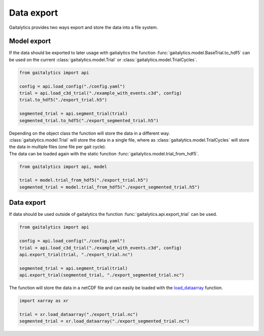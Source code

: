 .. meta::
   :description: Gaitalytics User Guide.
   :keywords: gaitalytics, gait-analysis, mocap, c3d, gait-metrics, biomechanics, time-series, data-analysis, data, gait, guide, tutorial

Data export
===========

| Gaitalytics provides two ways export and store the data into a file system.

Model export
------------
| If the data should be exported to later usage with gaitalytics the function :func:`gaitalytics.model.BaseTrial.to_hdf5` can be used on the current :class:`gaitalytics.model.Trial` or :class:`gaitalytics.model.TrialCycles`.

.. code-block:: python

    from gaitalytics import api

    config = api.load_config("./config.yaml")
    trial = api.load_c3d_trial("./example_with_events.c3d", config)
    trial.to_hdf5("./export_trial.h5")

    segmented_trial = api.segment_trial(trial)
    segmented_trial.to_hdf5("./export_segmented_trial.h5")
..

| Depending on the object class the function will store the data in a different way.
| :class:`gaitalytics.model.Trial` will store the data in a single file, where as :class:`gaitalytics.model.TrialCycles` will store the data in multiple files (one file per gait cycle).

| The data can be loaded again with the static function :func:`gaitalytics.model.trial_from_hdf5`.

.. code-block:: python

    from gaitalytics import api, model

    trial = model.trial_from_hdf5("./export_trial.h5")
    segmented_trial = model.trial_from_hdf5("./export_segmented_trial.h5")
..


Data export
-----------

| If data should be used outside of gaitalytics the function :func:`gaitalytics.api.export_trial` can be used.

.. code-block:: python

    from gaitalytics import api

    config = api.load_config("./config.yaml")
    trial = api.load_c3d_trial("./example_with_events.c3d", config)
    api.export_trial(trial, "./export_trial.nc")

    segmented_trial = api.segment_trial(trial)
    api.export_trial(segmented_trial, "./export_segmented_trial.nc")

..

| The function will store the data in a netCDF file and can easily be loaded with the `load_dataarray <https://docs.xarray.dev/en/stable/generated/xarray.load_dataarray.html#xarray.load_dataarray>`_ function.

.. code-block:: python

    import xarray as xr

    trial = xr.load_dataarray("./export_trial.nc")
    segmented_trial = xr.load_dataarray("./export_segmented_trial.nc")

..

